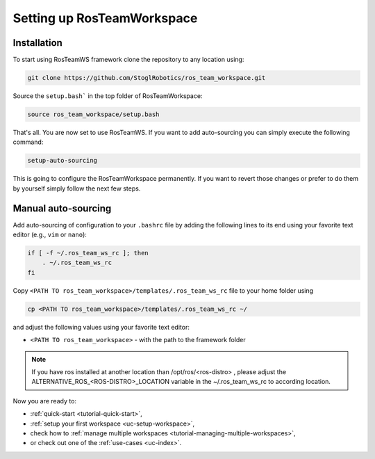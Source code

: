 ============================
Setting up RosTeamWorkspace
============================
.. _tutorial-setting-up-rtw:

Installation
""""""""""""""""
To start using RosTeamWS framework clone the repository to any location using:

.. code-block:: bash

   git clone https://github.com/StoglRobotics/ros_team_workspace.git


Source the ``setup.bash``` in the top folder of RosTeamWorkspace:

.. code-block:: bash

   source ros_team_workspace/setup.bash

That's all. You are now set to use RosTeamWS. If you want to add auto-sourcing you can simply execute the following command:

.. code-block:: bash

   setup-auto-sourcing


This is going to configure the RosTeamWorkspace permanently. If you want to revert those changes or prefer to do them by yourself simply follow the next few steps.

Manual auto-sourcing
"""""""""""""""""""""

Add auto-sourcing of configuration to your ``.bashrc`` file by adding the following lines to its end using your favorite text editor (e.g., ``vim`` or ``nano``):

.. code-block:: bash

   if [ -f ~/.ros_team_ws_rc ]; then
       . ~/.ros_team_ws_rc
   fi

Copy ``<PATH TO ros_team_workspace>/templates/.ros_team_ws_rc`` file to your home folder using

.. code-block:: bash

   cp <PATH TO ros_team_workspace>/templates/.ros_team_ws_rc ~/


and adjust the following values using your favorite text editor:

- ``<PATH TO ros_team_workspace>`` - with the path to the framework folder

.. note::
  If you have ros installed at another location than /opt/ros/<ros-distro> , please adjust the ALTERNATIVE_ROS_<ROS-DISTRO>_LOCATION variable in the ~/.ros_team_ws_rc to according location.

Now you are ready to:

- :ref:`quick-start <tutorial-quick-start>`,
- :ref:`setup your first workspace <uc-setup-workspace>`,
- check how to :ref:`manage multiple workspaces <tutorial-managing-multiple-workspaces>`,
- or check out one of the :ref:`use-cases <uc-index>`.
